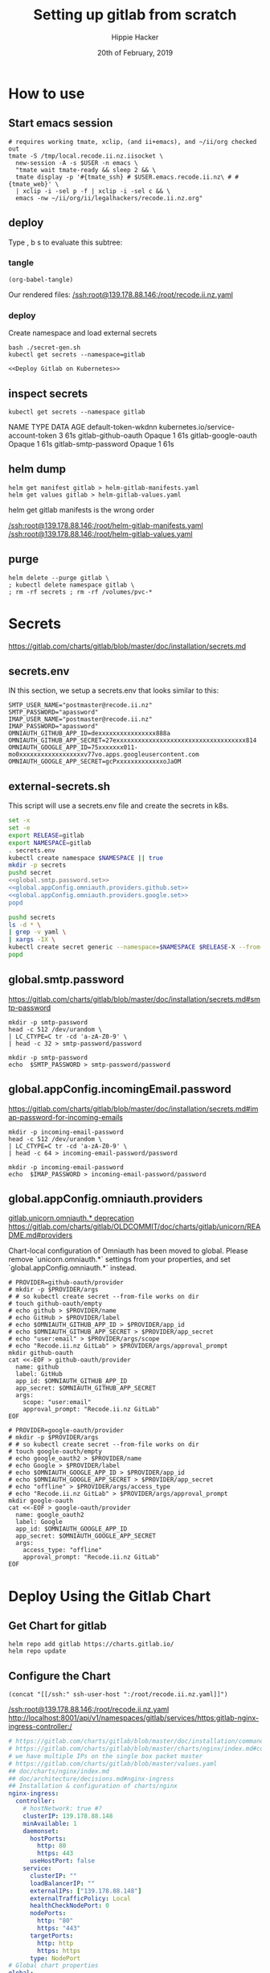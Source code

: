 # -*- org-use-property-inheritance: t; -*-
#+TITLE: Setting up gitlab from scratch
#+AUTHOR: Hippie Hacker
#+EMAIL: hh@ii.coop
#+CREATOR: ii.coop
#+DATE: 20th of February, 2019
#+PROPERTY: header-args:shell :results output code verbatim replace
#+NOPROPERTY: header-args:shell+ :prologue ". /etc/profile.d/homedir-go-path.sh\n. /etc/profile.d/system-go-path.sh\nexec 2>&1\n"
#+NOPROPERTY: header-args:shell+ :epilogue ":\n"
#+PROPERTY: header-args:shell+ :wrap "EXAMPLE :noeval t"
#+PROPERTY: header-args:shell+ :dir "/ssh:root@139.178.88.146:/root/"
#+PROPERTY: header-args:shell+ :eval no-export
#+PROPERTY: header-args:tmate  :socket (symbol-value 'socket)
#+PROPERTY: header-args:tmate+ :session (concat (user-login-name) ":" (nth 4 (org-heading-components)))
#+NOPROPERTY: header-args:tmate+ :prologue (concat "cd " org-file-dir "\n")
#+PROPERTY: header-args:tmate+ :eval no-export
#+REVEAL_ROOT: http://cdn.jsdelivr.net/reveal.js/3.0.0/
#+STARTUP: showeverything


* How to use
** Start emacs session
#+BEGIN_SRC shell
  # requires working tmate, xclip, (and ii+emacs), and ~/ii/org checked out
  tmate -S /tmp/local.recode.ii.nz.iisocket \
    new-session -A -s $USER -n emacs \
    "tmate wait tmate-ready && sleep 2 && \
    tmate display -p '#{tmate_ssh} # $USER.emacs.recode.ii.nz\ # #{tmate_web}' \
    | xclip -i -sel p -f | xclip -i -sel c && \
    emacs -nw ~/ii/org/ii/legalhackers/recode.ii.nz.org"
#+END_SRC

** deploy

Type , b s to evaluate this subtree:
*** tangle
#+NAME: write remote config files
#+BEGIN_SRC elisp :results none
(org-babel-tangle)
#+END_SRC

Our rendered files:
[[/ssh:root@139.178.88.146:/root/recode.ii.nz.yaml]]
*** deploy
Create namespace and load external secrets

#+NAME: deploy gitlab
#+BEGIN_SRC tmate :noweb yes
bash ./secret-gen.sh
kubectl get secrets --namespace=gitlab
#+END_SRC

#+NAME: deploy gitlab
#+BEGIN_SRC tmate :noweb yes
  <<Deploy Gitlab on Kubernetes>>
#+END_SRC

** inspect secrets
:PROPERTIES:
:header-args:shell+: :dir "."
:END:

#+NAME: get secrets
#+BEGIN_SRC shell :dir "/ssh:root@139.178.88.146:/root/"
kubectl get secrets --namespace gitlab
#+END_SRC

#+RESULTS: get secrets
#+BEGIN_EXAMPLE :noeval t
NAME                   TYPE                                  DATA   AGE
default-token-wkdnn    kubernetes.io/service-account-token   3      61s
gitlab-github-oauth    Opaque                                1      61s
gitlab-google-oauth    Opaque                                1      61s
gitlab-smtp-password   Opaque                                1      61s
#+END_EXAMPLE
** helm dump
#+BEGIN_SRC tmate
helm get manifest gitlab > helm-gitlab-manifests.yaml
helm get values gitlab > helm-gitlab-values.yaml
#+END_SRC

:NOTES:
helm get gitlab manifests is the wrong order
:END:

[[/ssh:root@139.178.88.146:/root/helm-gitlab-manifests.yaml]]
[[/ssh:root@139.178.88.146:/root/helm-gitlab-values.yaml]]

** purge
#+NAME: Delete Gitlab Fully
#+BEGIN_SRC tmate
helm delete --purge gitlab \
; kubectl delete namespace gitlab \
; rm -rf secrets ; rm -rf /volumes/pvc-*
#+END_SRC

* Secrets
  :PROPERTIES:
  :header-args:shell+: :dir .
  :END:
[[https://gitlab.com/charts/gitlab/blob/master/doc/installation/secrets.md]]
** secrets.env
:PROPERTIES:
:header-args:shell+: :dir "."
:END:


IN this section, we setup a secrets.env that looks similar to this:

#+NAME: secrets.env
#+BEGIN_SRC shell :noeval
SMTP_USER_NAME="postmaster@recode.ii.nz"
SMTP_PASSWORD="apassword"
IMAP_USER_NAME="postmaster@recode.ii.nz"
IMAP_PASSWORD="apassword"
OMNIAUTH_GITHUB_APP_ID=dexxxxxxxxxxxxxxxx888a
OMNIAUTH_GITHUB_APP_SECRET=27exxxxxxxxxxxxxxxxxxxxxxxxxxxxxxxxxxxx814
OMNIAUTH_GOOGLE_APP_ID=75xxxxxxx011-mo0xxxxxxxxxxxxxxxxxxv77vo.apps.googleusercontent.com
OMNIAUTH_GOOGLE_APP_SECRET=gcPxxxxxxxxxxxxxoJaOM
#+END_SRC

** external-secrets.sh

This script will use a secrets.env file and create the secrets in k8s.

#+NAME: set external secrets
#+BEGIN_SRC sh :noweb yes :tangle (concat "/ssh:" ssh-user-host ":external-secrets.sh")
  set -x
  set -e
  export RELEASE=gitlab
  export NAMESPACE=gitlab
  . secrets.env
  kubectl create namespace $NAMESPACE || true
  mkdir -p secrets
  pushd secret
  <<global.smtp.password.set>>
  <<global.appConfig.omniauth.providers.github.set>>
  <<global.appConfig.omniauth.providers.google.set>>
  popd
#+END_SRC

#+NAME: load secrets
#+BEGIN_SRC sh :noweb yes :tangle (concat "/ssh:" ssh-user-host ":external-secrets.sh")
  pushd secrets
  ls -d * \
  | grep -v yaml \
  | xargs -IX \
  kubectl create secret generic --namespace=$NAMESPACE $RELEASE-X --from-file X
  popd
#+END_SRC

** global.smtp.password

[[https://gitlab.com/charts/gitlab/blob/master/doc/installation/secrets.md#smtp-password]]

#+NAME: global.smtp.password.generate
#+BEGIN_SRC shell :noweb yes
  mkdir -p smtp-password
  head -c 512 /dev/urandom \
  | LC_CTYPE=C tr -cd 'a-zA-Z0-9' \
  | head -c 32 > smtp-password/password
#+END_SRC

#+NAME: global.smtp.password.set
#+BEGIN_SRC shell :noweb yes
  mkdir -p smtp-password
  echo  $SMTP_PASSWORD > smtp-password/password
#+END_SRC

** global.appConfig.incomingEmail.password
   
[[https://gitlab.com/charts/gitlab/blob/master/doc/installation/secrets.md#imap-password-for-incoming-emails]]

#+NAME: global.appConfig.incomingEmail.password.generate
#+BEGIN_SRC shell :noweb yes
  mkdir -p incoming-email-password
  head -c 512 /dev/urandom \
  | LC_CTYPE=C tr -cd 'a-zA-Z0-9' \
  | head -c 64 > incoming-email-password/password
#+END_SRC

#+NAME: global.appConfig.incomingEmail.password.set
#+BEGIN_SRC shell :noweb yes
  mkdir -p incoming-email-password
  echo  $IMAP_PASSWORD > incoming-email-password/password
#+END_SRC

** global.appConfig.omniauth.providers

[[https://gitlab.com/charts/gitlab/blob/master/templates/_deprecations.tpl#L126][gitlab.unicorn.omniauth.* deprecation]]
[[https://gitlab.com/charts/gitlab/blob/c4f67961b2f2ef3a97704180ec8b3c4b902fe8a9/doc/charts/gitlab/unicorn/README.md#providers][https://gitlab.com/charts/gitlab/OLDCOMMIT/doc/charts/gitlab/unicorn/README.md#providers]]

#+BEGIN_NOTES
    Chart-local configuration of Omniauth has been moved to global. Please remove `unicorn.omniauth.*` settings from your properties, and set `global.appConfig.omniauth.*` instead.
#+END_NOTES

#+NAME: global.appConfig.omniauth.providers.github.set
#+BEGIN_SRC shell :noweb yes
  # PROVIDER=github-oauth/provider
  # mkdir -p $PROVIDER/args
  # # so kubectl create secret --from-file works on dir
  # touch github-oauth/empty
  # echo github > $PROVIDER/name
  # echo GitHub > $PROVIDER/label
  # echo $OMNIAUTH_GITHUB_APP_ID > $PROVIDER/app_id
  # echo $OMNIAUTH_GITHUB_APP_SECRET > $PROVIDER/app_secret
  # echo "user:email" > $PROVIDER/args/scope
  # echo "Recode.ii.nz GitLab" > $PROVIDER/args/approval_prompt
  mkdir github-oauth 
  cat <<-EOF > github-oauth/provider
    name: github
    label: GitHub
    app_id: $OMNIAUTH_GITHUB_APP_ID
    app_secret: $OMNIAUTH_GITHUB_APP_SECRET
    args:
      scope: "user:email"
      approval_prompt: "Recode.ii.nz GitLab"
  EOF
#+END_SRC

#+NAME: global.appConfig.omniauth.providers.google.set
#+BEGIN_SRC shell :noweb yes
  # PROVIDER=google-oauth/provider
  # mkdir -p $PROVIDER/args
  # # so kubectl create secret --from-file works on dir
  # touch google-oauth/empty
  # echo google_oauth2 > $PROVIDER/name
  # echo Google > $PROVIDER/label
  # echo $OMNIAUTH_GOOGLE_APP_ID > $PROVIDER/app_id
  # echo $OMNIAUTH_GOOGLE_APP_SECRET > $PROVIDER/app_secret
  # echo "offline" > $PROVIDER/args/access_type
  # echo "Recode.ii.nz GitLab" > $PROVIDER/args/approval_prompt
  mkdir google-oauth 
  cat <<-EOF > google-oauth/provider
    name: google_oauth2
    label: Google
    app_id: $OMNIAUTH_GOOGLE_APP_ID
    app_secret: $OMNIAUTH_GOOGLE_APP_SECRET
    args:
      access_type: "offline"
      approval_prompt: "Recode.ii.nz GitLab"
  EOF
#+END_SRC

* Deploy Using the Gitlab Chart
** Get Chart for gitlab

#+NAME: Get Chart for gitlab
#+BEGIN_SRC tmate
helm repo add gitlab https://charts.gitlab.io/
helm repo update
#+END_SRC
** Configure the Chart

#+NAME: tramp link to recode.ii.nz.yaml
#+BEGIN_SRC elisp :results raw
(concat "[[/ssh:" ssh-user-host ":/root/recode.ii.nz.yaml]]")
#+END_SRC

#+RESULTS: tramp link to recode.ii.nz.yaml
[[/ssh:root@139.178.88.146:/root/recode.ii.nz.yaml]]
[[http://localhost:8001/api/v1/namespaces/gitlab/services/https:gitlab-nginx-ingress-controller:/]]

#+NAME: The Config
#+BEGIN_SRC yaml :noweb yes :tangle (concat "/ssh:" ssh-user-host ":recode.ii.nz.yaml")
  # https://gitlab.com/charts/gitlab/blob/master/doc/installation/command-line-options.md#advanced-nginx-ingress-configuration
  # https://gitlab.com/charts/gitlab/blob/master/charts/nginx/index.md#configuration
  # we have multiple IPs on the single box packet master
  # https://gitlab.com/charts/gitlab/blob/master/values.yaml
  ## doc/charts/nginx/index.md
  ## doc/architecture/decisions.md#nginx-ingress
  ## Installation & configuration of charts/nginx
  nginx-ingress:
    controller:
      # hostNetwork: true #?
      clusterIP: 139.178.88.148 
      minAvailable: 1
      daemonset:
        hostPorts:
          http: 80
          https: 443
        useHostPort: false
      service:
        clusterIP: ""
        loadBalancerIP: ""
        externalIPs: ["139.178.88.148"]
        externalTrafficPolicy: Local
        healthCheckNodePort: 0
        nodePorts:
          http: "80"
          https: "443"
        targetPorts:
          http: http
          https: https
        type: NodePort
  # Global chart properties
  global:
    hosts:
      #externalIP: 139.178.88.148 
      #loadBalancerIP: 139.178.88.148 
      domain: recode.ii.nz
      ssh: git.recode.ii.nz
    ## doc/charts/globals.md#configure-appconfig-settings
    ## Rails based portions of this chart share many settings
    appConfig:
      ## doc/charts/globals.md#general-application-settings
      enableUsagePing: false
      enableImpersonation: true
      defaultCanCreateGroup: true
      usernameChangingEnabled: true
      issueClosingPattern:
      defaultTheme:
      defaultProjectsFeatures:
        issues: true
        mergeRequests: true
        wiki: true
        snippets: true
        builds: true
      time_zone: Pacific/Auckland
      # application:
      #   create: true
    # We set email timout to 600 at some point
    #  timeout: 600
       # Email persona used in email sent by GitLab
      email:
        from: 'gitlab@recode.ii.nz'
        display_name: GitLab@recode.ii.nz
        reply_to: 'hh@ii.coop'
        subject_suffix: ' | recode.ii.nz'
      # Outgoing email server settings
      smtp:
        enabled: true
        address: smtp.mailgun.org
        port: 2525
        user_name: "postmaster@recode.ii.nz"
        password:
          secret: "gitlab-smtp-password"
          key: password
        domain: recode.ii.nz
        authentication: "plain"
        starttls_auto: false
        openssl_verify_mode: "peer"
      ## doc/charts/globals.md#incoming-email-settings
      ## doc/installation/deployment.md#incoming-email
      # incomingEmail:
      #   enabled: true
      #   address: ""
      #   host: "imap.gmail.com"
      #   port: 993
      #   ssl: true
      #   startTls: false
      #   user: ""
      #   password:
      #     secret: "gitlab-incoming-email-password"
      #     key: password
      #   mailbox: inbox
      #   idleTimeout: 60
      omniauth:
       enabled: true
       # While interesting for a team where everyone is on github or google
       # it might make sense to let folks choose most of the time
       # autoSignInWithProvider: "github"
       syncProfileFromProvider: ["google_oauth2", "github" ]
       allowSingleSignOn: ["github", "google_oauth2"]
       blockAutoCreatedUsers: false
       providers:
         - secret: "gitlab-github-oauth"
         - secret: "gitlab-google-oauth"
       syncProfileAttributes: ['email']
  # https://letsencrypt.org/docs/staging-environment/
  certmanager-issuer:
    email: recode@ii.nz
    # server: https://acme-v02.api.letsencrypt.org/directory
    server: https://acme-staging-v02.api.letsencrypt.org/directory
  gitlab:
    unicorn:
      image:
        repository: registry.gitlab.com/gitlab-org/build/cng/gitlab-unicorn-ee
        # repository: registry.gitlab.com/gitlab-org/build/cng/gitlab-unicorn-ce
      workhorse:
        image: registry.gitlab.com/gitlab-org/build/cng/gitlab-workhorse-ee
        # image: registry.gitlab.com/gitlab-org/build/cng/gitlab-workhorse-ce
    sidekiq:
      image:
        repository: registry.gitlab.com/gitlab-org/build/cng/gitlab-sidekiq-ee
        # repository: registry.gitlab.com/gitlab-org/build/cng/gitlab-sidekiq-ce
    migrations:
      image:
        repository: registry.gitlab.com/gitlab-org/build/cng/gitlab-rails-ee
        # repository: registry.gitlab.com/gitlab-org/build/cng/gitlab-rails-ce
#+END_SRC

* Issues / Notes
** Services
[[https://kubernetes.io/docs/concepts/services-networking/service/#defining-a-service]]
[[https://gitlab.com/charts/gitlab/blob/master/charts/nginx/templates/controller-service.yaml]]
controller.service.nodePorts.http
controller.service.nodePorts.https
Our chart has some very nice documentation:
[[https://gitlab.com/charts/gitlab/blob/master/doc/installation/command-line-options.md]]

#+BEGIN_SRC shell :dir "." 
  curl -s https://gitlab.com/charts/gitlab/raw/master/doc/installation/command-line-options.md | grep \\-ee
#+END_SRC

#+RESULTS:
#+BEGIN_EXAMPLE :noeval t
| gitlab.sidekiq.image.repository                     | Sidekiq image repository                       | registry.gitlab.com/gitlab-org/build/cng/gitlab-sidekiq-ee |
| gitlab.unicorn.image.repository                     | Unicorn image repository                       | registry.gitlab.com/gitlab-org/build/cng/gitlab-unicorn-ee |
| gitlab.unicorn.workhorse.image                      | Workhorse image repository                     | registry.gitlab.com/gitlab-org/build/cng/gitlab-workhorse-ee |
| gitlab.migrations.image.repository                  | Migrations image repository                    | registry.gitlab.com/gitlab-org/build/cng/gitlab-rails-ee   |
#+END_EXAMPLE

** Internal Secrets
  :PROPERTIES:
  :header-args:shell+: :dir .
  :END:

[[https://gitlab.com/charts/gitlab/blob/master/doc/installation/secrets.md]]

#+NAME: generate secrets
#+BEGIN_SRC sh :noweb yes
# :tangle (concat "/ssh:" ssh-user-host ":secret-gen.sh")
  set -x
  set -e
  export RELEASE=gitlab
  export NAMESPACE=gitlab
  . secrets.env
  kubectl create namespace $NAMESPACE || true
  mkdir -p secrets
  pushd secrets
  popd
#+END_SRC

#+RESULTS: generate secrets
Pulling out these for now, and just generating external

  <<global.shell.hostKeys.generate>>
  <<global.shell.authToken.generate>>
  <<global.gitaly.authToken.generate>>
  <<global.railsSecret.generate>>
  <<global.workhorse.generate>>
  <<global.minio.credentials.generate>>
  <<global.initialRootPassword.generate>>
  <<global.redis.password.generate>>
  <<global.runner.registrationToken.generate>>
  <<global.psql.password.generate>>
  <<global.registry.httpSecret.generate>>

#+NAME: load secrets
#+BEGIN_SRC sh :noweb yes 
# :tangle (concat "/ssh:" ssh-user-host ":secret-gen.sh")
  pushd secrets
  ls \
  | xargs -IX \
  kubectl secret create --namespace=$NAMESPACE $RELEASE-X --from-file X.yaml
#+END_SRC

#+NAME: list secrets
#+BEGIN_SRC tmate :noweb yes
  kubectl get secrets --namespace=$NAMESPACE
#+END_SRC

A script to generate them exists here:
[[https://gitlab.com/charts/gitlab/blob/master/charts/shared-secrets/templates/_generate_secrets.sh]]
*** global.shell.hostKeys

 [[https://gitlab.com/charts/gitlab/blob/master/doc/installation/secrets.md#ssh-host-keys]]
 [[https://gitlab.com/charts/gitlab/blob/master/templates/_shell.tpl#L16]]

 #+NAME: global.shell.hostKeys.generate
 #+BEGIN_SRC shell
 mkdir -p gitlab-shell-host-keys
 ssh-keygen -t rsa  -f gitlab-shell-host-keys/ssh_host_rsa_key -N ""
 ssh-keygen -t dsa  -f gitlab-shell-host-keys/ssh_host_dsa_key -N ""
 ssh-keygen -t ecdsa  -f gitlab-shell-host-keys/ssh_host_ecdsa_key -N ""
 ssh-keygen -t ed25519  -f gitlab-shell-host-keys/ssh_host_ed25519_key -N ""
 #+END_SRC

*** global.shell.authToken

 [[https://gitlab.com/charts/gitlab/blob/master/doc/installation/secrets.md#gitlab-shell-secret]]
 [[https://gitlab.com/charts/gitlab/blob/master/templates/_shell.tpl]]

 #+NAME: global.shell.authToken.generate 
 #+BEGIN_SRC shell :noweb yes
   mkdir -p gitlab-shell-secret
   head -c 512 /dev/urandom \
   | LC_CTYPE=C tr -cd 'a-zA-Z0-9' \
   | head -c 64 > gitlab-shell-secret/secret
 #+END_SRC

*** global.gitaly.authToken

 [[https://gitlab.com/charts/gitlab/blob/master/doc/installation/secrets.md#gitaly-secret]]
 [[https://gitlab.com/charts/gitlab/blob/master/templates/_gitaly.tpl
 ]]
 #+NAME: global.gitaly.authToken.generate
 #+BEGIN_SRC shell :noweb yes
   mkdir -p gitaly-secret
   head -c 512 /dev/urandom \
   | LC_CTYPE=C tr -cd 'a-zA-Z0-9' \
   | head -c 64 > gitaly-secret/token
 #+END_SRC

*** global.railsSecret

 [[https://gitlab.com/charts/gitlab/blob/master/doc/installation/secrets.md#gitlab-rails-secret]]
 [[https://gitlab.com/charts/gitlab/blob/master/templates/_rails.tpl]]

 #+NAME: global.railsSecret.generate 
 #+BEGIN_SRC shell :noweb yes
   mkdir -p rails-secret/production
   pushd rails-secret/production
   head -c 512 /dev/urandom | LC_CTYPE=C tr -cd 'a-zA-Z0-9' | head -c 128 > secret_key_base
   head -c 512 /dev/urandom | LC_CTYPE=C tr -cd 'a-zA-Z0-9' | head -c 128 > otp_key_base
   head -c 512 /dev/urandom | LC_CTYPE=C tr -cd 'a-zA-Z0-9' | head -c 128 > db_key_base
   openssl genrsa 2048 | awk '{print "    " $0}' > openid_connect_signing_key
   popd
 #+END_SRC

*** global.workhorse

 [[https://gitlab.com/charts/gitlab/blob/master/doc/installation/secrets.md#gitlab-workhorse-secret]]
 [[https://gitlab.com/charts/gitlab/blob/master/templates/_workhorse.tpl
 ]]
 #+NAME: global.workhorse.generate 
 #+BEGIN_SRC shell :noweb yes
   mkdir -p gitlab-workhorse-secret
   head -c 512 /dev/urandom \
   | LC_CTYPE=C tr -cd 'a-zA-Z0-9' \
   | head -c 32 \
   | base64 > gitlab-workhorse-secret/shared_secret
 #+END_SRC

*** global.minio.credentials

 [[https://gitlab.com/charts/gitlab/blob/master/doc/installation/secrets.md#minio-secret]]
 [[https://gitlab.com/charts/gitlab/blob/master/templates/_minio.tpl]]

 #+NAME: global.minio.credentials.generate 
 #+BEGIN_SRC shell :noweb yes
   mkdir -p minio-secret
   head -c 512 /dev/urandom \
   | LC_CTYPE=C tr -cd 'a-zA-Z0-9' \
   | head -c 64 > minio-secret/accesskey
 #+END_SRC

*** global.initialRootPassword

 [[https://gitlab.com/charts/gitlab/blob/master/doc/installation/secrets.md#initial-root-password]]
 [[https://gitlab.com/charts/gitlab/blob/master/templates/_migrations.tpl]]

 #+NAME: global.initialRootPassword.generate 
 #+BEGIN_SRC shell :noweb yes
   mkdir -p gitlab-initial-root-password
   head -c 512 /dev/urandom \
   | LC_CTYPE=C tr -cd 'a-zA-Z0-9' \
   | head -c 32 > gitlab-initial-root-password/password
 #+END_SRC

*** global.redis.password

 [[https://gitlab.com/charts/gitlab/blob/master/doc/installation/secrets.md#initial-root-password]]
 [[https://gitlab.com/charts/gitlab/blob/master/templates/_redis.tpl]]

 #+NAME: global.redis.password.generate 
 #+BEGIN_SRC shell :noweb yes
   mkdir -p redis-secret 
   head -c 512 /dev/urandom \
   | LC_CTYPE=C tr -cd 'a-zA-Z0-9' \
   | head -c 64 > redis-secret/secret
 #+END_SRC

*** global.runner.registrationToken

 https://gitlab.com/charts/gitlab/blob/master/doc/installation/secrets.md#gitlab-runner-secret
 [[https://gitlab.com/charts/gitlab/blob/master/templates/_runner.tpl]]

 #+NAME: global.runner.registrationToken.generate 
 #+BEGIN_SRC shell :noweb yes
   mkdir -p gitlab-runner-secret
   head -c 512 /dev/urandom \
   | LC_CTYPE=C tr -cd 'a-zA-Z0-9' \
   | head -c 64 > gitlab-runner-secret/runner-registration-token
 #+END_SRC

*** global.psql.password

 [[https://gitlab.com/charts/gitlab/blob/master/doc/installation/secrets.md#postgresql-password]]
 [[https://gitlab.com/charts/gitlab/blob/master/templates/_helpers.tpl#L169]]

 #+NAME: global.psql.password.generate 
 #+BEGIN_SRC shell :noweb yes
   mkdir -p postgresql-password
   head -c 512 /dev/urandom \
   | LC_CTYPE=C tr -cd 'a-zA-Z0-9' \
   | head -c 64 > postgresql-password/postgresql-password
 #+END_SRC

*** global.registry.httpSecret
   
 https://gitlab.com/charts/gitlab/blob/master/doc/installation/secrets.md#registry-http-secret
 [[https://gitlab.com/charts/gitlab/blob/master/templates/_registry.tpl]]

 # secret,key,value,generation

 #+NAME: global.registry.httpSecret.generate 
 #+BEGIN_SRC shell :noweb yes
   mkdir -p registry-httpsecret
   head -c 512 /dev/urandom \
   | LC_CTYPE=C tr -cd 'a-zA-Z0-9' \
   | head -c 64 \
   | base64 > registry-httpsecret/secret
 #+END_SRC

*** global.smtp.password

 [[https://gitlab.com/charts/gitlab/blob/master/doc/installation/secrets.md#smtp-password]]

 #+NAME: global.smtp.password.generate
 #+BEGIN_SRC shell :noweb yes
   mkdir -p smtp-password
   head -c 512 /dev/urandom \
   | LC_CTYPE=C tr -cd 'a-zA-Z0-9' \
   | head -c 32 > smtp-password/password
 #+END_SRC

 #+NAME: global.smtp.password.set
 #+BEGIN_SRC shell :noweb yes
   mkdir -p smtp-password
   echo  $SMTP_PASSWORD > smtp-password/password
 #+END_SRC

*** global.appConfig.incomingEmail.password
   
 [[https://gitlab.com/charts/gitlab/blob/master/doc/installation/secrets.md#imap-password-for-incoming-emails]]

 #+NAME: global.appConfig.incomingEmail.password.generate
 #+BEGIN_SRC shell :noweb yes
   mkdir -p incoming-email-password
   head -c 512 /dev/urandom \
   | LC_CTYPE=C tr -cd 'a-zA-Z0-9' \
   | head -c 64 > incoming-email-password/password
 #+END_SRC

 #+NAME: global.appConfig.incomingEmail.password.set
 #+BEGIN_SRC shell :noweb yes
   mkdir -p incoming-email-password
   echo  $IMAP_PASSWORD > incoming-email-password/password
 #+END_SRC

*** global.appConfig.omniauth.providers

 [[https://gitlab.com/charts/gitlab/blob/master/templates/_deprecations.tpl#L126][gitlab.unicorn.omniauth.* deprecation]]
 [[https://gitlab.com/charts/gitlab/blob/c4f67961b2f2ef3a97704180ec8b3c4b902fe8a9/doc/charts/gitlab/unicorn/README.md#providers][https://gitlab.com/charts/gitlab/OLDCOMMIT/doc/charts/gitlab/unicorn/README.md#providers]]

 #+BEGIN_NOTES
     Chart-local configuration of Omniauth has been moved to global. Please remove `unicorn.omniauth.*` settings from your properties, and set `global.appConfig.omniauth.*` instead.
 #+END_NOTES

 #+NAME: global.appConfig.omniauth.providers.github.set
 #+BEGIN_SRC shell :noweb yes
   # PROVIDER=github-oauth/provider
   # mkdir -p $PROVIDER/args
   # # so kubectl create secret --from-file works on dir
   # touch github-oauth/empty
   # echo github > $PROVIDER/name
   # echo GitHub > $PROVIDER/label
   # echo $OMNIAUTH_GITHUB_APP_ID > $PROVIDER/app_id
   # echo $OMNIAUTH_GITHUB_APP_SECRET > $PROVIDER/app_secret
   # echo "user:email" > $PROVIDER/args/scope
   # echo "Recode.ii.nz GitLab" > $PROVIDER/args/approval_prompt
   mkdir github-oauth 
   cat <<-EOF > github-oauth/provider
     name: github
     label: GitHub
     app_id: $OMNIAUTH_GITHUB_APP_ID
     app_secret: $OMNIAUTH_GITHUB_APP_SECRET
     args:
       scope: "user:email"
       approval_prompt: "Recode.ii.nz GitLab"
   EOF
 #+END_SRC

 #+NAME: global.appConfig.omniauth.providers.google.set
 #+BEGIN_SRC shell :noweb yes
   # PROVIDER=google-oauth/provider
   # mkdir -p $PROVIDER/args
   # # so kubectl create secret --from-file works on dir
   # touch google-oauth/empty
   # echo google_oauth2 > $PROVIDER/name
   # echo Google > $PROVIDER/label
   # echo $OMNIAUTH_GOOGLE_APP_ID > $PROVIDER/app_id
   # echo $OMNIAUTH_GOOGLE_APP_SECRET > $PROVIDER/app_secret
   # echo "offline" > $PROVIDER/args/access_type
   # echo "Recode.ii.nz GitLab" > $PROVIDER/args/approval_prompt
   mkdir google-oauth 
   cat <<-EOF > google-oauth/provider
     name: google_oauth2
     label: Google
     app_id: $OMNIAUTH_GOOGLE_APP_ID
     app_secret: $OMNIAUTH_GOOGLE_APP_SECRET
     args:
       access_type: "offline"
       approval_prompt: "Recode.ii.nz GitLab"
   EOF
 #+END_SRC

*** find my_ip
 #+NAME: my_ip
 #+BEGIN_SRC shell
 curl -4 https://ifconfig.co
 #+END_SRC

 #+RESULTS: my_ip
 #+BEGIN_EXAMPLE :noeval t
 139.178.88.146
 #+END_EXAMPLE
*** set valid port range
  #+BEGIN_SRC error
  Error: release gitlab failed: Service "gitlab-nginx-ingress-controller" is invalid: spec.ports[0].nodePort:
  Invalid value: 80: provided port is not in the valid range. The range of valid ports is 30000-32767
  #+END_SRC

** Verify cluster

  We could run other commands, but this is enough for now.

  #+NAME: Verify Cluster
  #+BEGIN_SRC shell :results code
  kubectl get pods --all-namespaces
  #+END_SRC

  #+RESULTS: Verify Cluster
  #+BEGIN_EXAMPLE :noeval t
  NAMESPACE     NAME                                    READY   STATUS    RESTARTS   AGE
  kube-system   coredns-86c58d9df4-7cpms                1/1     Running   0          86m
  kube-system   coredns-86c58d9df4-vpbrt                1/1     Running   0          86m
  kube-system   etcd-ci.ii.coop                         1/1     Running   0          85m
  kube-system   hostpath-provisioner-7b79cb99f7-mb6dr   1/1     Running   0          82m
  kube-system   kube-apiserver-ci.ii.coop               1/1     Running   0          85m
  kube-system   kube-controller-manager-ci.ii.coop      1/1     Running   0          85m
  kube-system   kube-flannel-ds-amd64-cx4sz             1/1     Running   0          83m
  kube-system   kube-proxy-m4w5g                        1/1     Running   0          86m
  kube-system   kube-scheduler-ci.ii.coop               1/1     Running   0          85m
  kube-system   kubernetes-dashboard-57df4db6b-pw6tl    1/1     Running   0          81m
  kube-system   tiller-deploy-dbb85cb99-f84vr           1/1     Running   0          82m
  #+END_EXAMPLE

**** Deploy Gitlab on Kubernetes 
  #+NAME: Deploy Gitlab on Kubernetes
  #+BEGIN_SRC tmate
    helm upgrade --namespace=gitlab --install gitlab gitlab/gitlab --values ~/recode.ii.nz.yaml
    sleep 10
    MINIO_PVC=$(kubectl get pvc --namespace=gitlab gitlab-minio -o jsonpath='{.spec.volumeName}')
    chown 1000.1000 /volumes/$MINIO_PVC
    REDIS_PVC=$(kubectl get pvc --namespace=gitlab gitlab-redis -o jsonpath='{.spec.volumeName}')
    chown -R 999.999 /volumes/$REDIS_PVC
    #gitaly / repo-data takes a while to be created
    REPO_PVC=$(kubectl get pvc --namespace=gitlab repo-data-gitlab-gitaly-0 -o jsonpath='{.spec.volumeName}')
    echo $REPO_PVC
    chown 1000.1000 /volumes/$REPO_PVC
  #+END_SRC

  #+NAME: Delete Gitlab Fully
  #+BEGIN_SRC tmate
  helm delete --purge gitlab && kubectl delete namespace gitlab
  #+END_SRC

** Monitor the Progress of your gitlab installation
*** monitor
 #+NAME: ingress IP and ports
 #+BEGIN_SRC shell
 kubectl get service --namespace gitlab gitlab-nginx-ingress-controller
 #+END_SRC

 #+RESULTS: ingress IP and ports
 #+BEGIN_EXAMPLE :noeval t
 NAME                              TYPE       CLUSTER-IP       EXTERNAL-IP      PORT(S)                             AGE
 gitlab-nginx-ingress-controller   NodePort   10.110.226.218   139.178.88.148   80:80/TCP,443:443/TCP,22:1819/TCP   90s
 #+END_EXAMPLE

*** See how the run
*** pods   
 #+NAME: pods
 #+BEGIN_SRC tmate
 watch kubectl get pods --namespace=gitlab
 #+END_SRC

 #+NAME: ingresses
 #+BEGIN_SRC shell
 kubectl get ingresses --namespace=gitlab
 #+END_SRC

 #+RESULTS: ingresses
 #+BEGIN_EXAMPLE :noeval t
 NAME                        HOSTS                   ADDRESS          PORTS     AGE
 cm-acme-http-solver-km7gb   gitlab.recode.ii.nz     139.178.88.148   80        6m21s
 cm-acme-http-solver-mflf2   minio.recode.ii.nz      139.178.88.148   80        6m21s
 cm-acme-http-solver-tw5zg   registry.recode.ii.nz   139.178.88.148   80        6m21s
 gitlab-minio                minio.recode.ii.nz      139.178.88.148   80, 443   6m30s
 gitlab-registry             registry.recode.ii.nz   139.178.88.148   80, 443   6m30s
 gitlab-unicorn              gitlab.recode.ii.nz     139.178.88.148   80, 443   6m30s
 #+END_EXAMPLE

 #+NAME: services
 #+BEGIN_SRC shell
 kubectl get services --namespace=gitlab
 #+END_SRC

 #+RESULTS: services
 #+BEGIN_EXAMPLE :noeval t
 NAME                                      TYPE        CLUSTER-IP       EXTERNAL-IP      PORT(S)                             AGE
 cm-acme-http-solver-5f6b5                 NodePort    10.102.109.23    <none>           8089:3392/TCP                       6m51s
 cm-acme-http-solver-64gxg                 NodePort    10.101.202.118   <none>           8089:4835/TCP                       6m51s
 cm-acme-http-solver-jlhvq                 NodePort    10.99.36.51      <none>           8089:5329/TCP                       6m51s
 gitlab-gitaly                             ClusterIP   None             <none>           8075/TCP,9236/TCP                   7m2s
 gitlab-gitlab-shell                       ClusterIP   10.106.254.236   <none>           22/TCP                              7m2s
 gitlab-minio-svc                          ClusterIP   10.100.31.15     <none>           9000/TCP                            7m2s
 gitlab-nginx-ingress-controller           NodePort    10.104.25.12     139.178.88.148   80:80/TCP,443:443/TCP,22:9166/TCP   7m2s
 gitlab-nginx-ingress-controller-metrics   ClusterIP   10.109.168.214   <none>           9913/TCP                            7m2s
 gitlab-nginx-ingress-controller-stats     ClusterIP   10.110.103.9     <none>           18080/TCP                           7m2s
 gitlab-nginx-ingress-default-backend      ClusterIP   10.102.151.3     <none>           80/TCP                              7m2s
 gitlab-postgresql                         ClusterIP   10.97.118.220    <none>           5432/TCP                            7m2s
 gitlab-prometheus-server                  ClusterIP   10.97.122.130    <none>           80/TCP                              7m2s
 gitlab-redis                              ClusterIP   10.101.93.233    <none>           6379/TCP,9121/TCP                   7m2s
 gitlab-registry                           ClusterIP   10.101.172.24    <none>           5000/TCP                            7m2s
 gitlab-unicorn                            ClusterIP   10.98.201.112    <none>           8080/TCP,8181/TCP                   7m2s
 #+END_EXAMPLE

 #+NAME: External NodePort
 #+BEGIN_SRC shell :wrap "SRC json"
 kubectl get services gitlab-nginx-ingress-controller --namespace=gitlab -o json \
   | jq -M .spec
 #+END_SRC

 First time around we notices that SSH was likely listening on all ports, so we weren't given port 22.
 So we went back and configured SSH to only listen on the first IP.

 #+RESULTS: External NodePort
 #+BEGIN_SRC json
 {
   "clusterIP": "10.101.230.167",
   "externalIPs": [
     "139.178.88.148"
   ],
   "externalTrafficPolicy": "Local",
   "ports": [
     {
       "name": "http",
       "nodePort": 80,
       "port": 80,
       "protocol": "TCP",
       "targetPort": "http"
     },
     {
       "name": "https",
       "nodePort": 443,
       "port": 443,
       "protocol": "TCP",
       "targetPort": "https"
     },
     {
       "name": "gitlab-shell",
       "nodePort": 6519,
       "port": 22,
       "protocol": "TCP",
       "targetPort": "gitlab-shell"
     }
   ],
   "selector": {
     "app": "nginx-ingress",
     "component": "controller",
     "release": "gitlab"
   },
   "sessionAffinity": "None",
   "type": "NodePort"
 }
 #+END_SRC

 #+NAME: nginx-ingress-tcp configmap
 #+BEGIN_SRC shell :wrap "SRC json"
 kubectl get configmaps gitlab-nginx-ingress-tcp --namespace=gitlab -o json \
   | jq -M .data
 #+END_SRC

 #+RESULTS: nginx-ingress-tcp configmap
 #+BEGIN_SRC json
 {
   "22": "gitlab/gitlab-gitlab-shell:22"
 }
 #+END_SRC
** Redis Permissions

 Some how /data/redis is created as root when redis loads.
 We need to set the permissions for the volume (/data) and the /data/redis as it's created as owner root.

 #+NAME: redis logs
 #+BEGIN_SRC shell
 kubectl logs --namespace=gitlab gitlab-redis-7577d89db9-f77t6  -c redis | tail -4
 #+END_SRC  

 #+RESULTS: redis logs
 #+BEGIN_EXAMPLE :noeval t
 1:M 22 Feb 09:45:05.021 * 10 changes in 300 seconds. Saving...
 1:M 22 Feb 09:45:05.022 * Background saving started by pid 154
 154:C 22 Feb 09:45:05.022 # Failed opening the RDB file gitlab-redis.rdb (in server root dir /data/redis) for saving: Permission denied
 1:M 22 Feb 09:45:05.122 # Background saving error
 #+END_EXAMPLE

 #+NAME: redis run as uid
 #+BEGIN_SRC shell
 kubectl exec -ti --namespace=gitlab gitlab-redis-7577d89db9-f77t6  -c redis id
 #+END_SRC

 #+RESULTS: redis run as uid
 #+BEGIN_EXAMPLE :noeval t
 Unable to use a TTY - input is not a terminal or the right kind of file
 uid=999(redis) gid=999(redis) groups=999(redis)
 #+END_EXAMPLE

 #+BEGIN_SRC tmate
 REDIS_PVC=$(kubectl get pvc --namespace=gitlab gitlab-redis -o jsonpath='{.spec.volumeName}')
 chown -R 999.999 /volumes/$REDIS_PVC
 #+END_SRC
** pvc repo-data-gitlab-gitaly-0

 #+BEGIN_SRC shell
 REPO_PVC=$(kubectl get pvc --namespace=gitlab repo-data-gitlab-gitaly-0 -o jsonpath='{.spec.volumeName}')
 ls -la /volumes/$REPO_PVC
 #+END_SRC

 #+RESULTS:
 #+BEGIN_EXAMPLE :noeval t
 total 12
 drwxrwxrwx 3  999  999 4096 Feb 22 10:06 .
 drwxr-xr-x 8  999  999 4096 Feb 22 09:25 ..
 drwxr-x--- 4 1000 1000 4096 Feb 22 10:06 root
 #+END_EXAMPLE

 #+BEGIN_SRC tmate
 REDIS_PVC=$(kubectl get pvc --namespace=gitlab gitlab-redis -o jsonpath='{.spec.volumeName}')
 chown -R 1000.1000 /volumes/$REDIS_PVC
 #+END_SRC
** Certs

 Over using the public servers is helped by rate limiting.
 In dev we should use the test endpoint.

 #+NAME: inspect certmanager logs
 #+BEGIN_SRC shell
 kubectl logs --namespace=gitlab pod/`kubectl get pod -l app=certmanager -o jsonpath='{..metadata.name}' --all-namespaces` \
 | grep "Error issuing certificate" | head -3
 #+END_SRC

 #+RESULTS: inspect certmanager logs
 #+BEGIN_EXAMPLE :noeval t
 I0225 02:02:03.586033       1 sync.go:273] Error issuing certificate for gitlab/gitlab-minio-tls: error getting certificate from acme server: acme: urn:ietf:params:acme:error:rateLimited: Error finalizing order :: too many certificates already issued for exact set of domains: minio.recode.ii.nz: see https://letsencrypt.org/docs/rate-limits/
 I0225 02:02:05.784831       1 sync.go:273] Error issuing certificate for gitlab/gitlab-gitlab-tls: error getting certificate from acme server: acme: urn:ietf:params:acme:error:rateLimited: Error finalizing order :: too many certificates already issued for exact set of domains: gitlab.recode.ii.nz: see https://letsencrypt.org/docs/rate-limits/
 I0225 02:02:06.198424       1 sync.go:273] Error issuing certificate for gitlab/gitlab-registry-tls: error getting certificate from acme server: acme: urn:ietf:params:acme:error:rateLimited: Error finalizing order :: too many certificates already issued for exact set of domains: registry.recode.ii.nz: see https://letsencrypt.org/docs/rate-limits/
 #+END_EXAMPLE

 #+NAME: inspect new certmanager logs
 #+BEGIN_SRC shell
 kubectl logs --namespace=gitlab pod/`kubectl get pod -l app=certmanager -o jsonpath='{..metadata.name}' --all-namespaces` \
 | grep "successfully obtained certificate"
 # \
 # | grep "Error issuing certificate" | head -3
 #+END_SRC

 #+RESULTS: inspect new certmanager logs
 #+BEGIN_EXAMPLE :noeval t
 I0225 02:38:42.280857       1 issue.go:104] successfully obtained certificate: cn="registry.recode.ii.nz" altNames=[registry.recode.ii.nz] url="https://acme-staging-v02.api.letsencrypt.org/acme/order/8349070/24280111"
 I0225 02:39:39.082432       1 issue.go:104] successfully obtained certificate: cn="gitlab.recode.ii.nz" altNames=[gitlab.recode.ii.nz] url="https://acme-staging-v02.api.letsencrypt.org/acme/order/8349070/24280110"
 I0225 02:39:40.761063       1 issue.go:104] successfully obtained certificate: cn="minio.recode.ii.nz" altNames=[minio.recode.ii.nz] url="https://acme-staging-v02.api.letsencrypt.org/acme/order/8349070/24280109"
 #+END_EXAMPLE

** Minio Permissions
 If minio is working, it will not have any output, but we've been finding it complains that it can't write to .minio.sys.
 We also noted that when we set perms on it's volume to 777, .minio.sys is written as uid 1000.
 There is likely an issue with minio needing to set the perms on the volume / folder before starting.

 #+NAME: inspect minio logs
 #+BEGIN_SRC shell
 kubectl logs --namespace=gitlab pod/`kubectl get pod -l app=minio -o jsonpath='{..metadata.name}' --all-namespaces` 
 #+END_SRC

 #+RESULTS: inspect minio logs
 #+BEGIN_EXAMPLE :noeval t
 #+END_EXAMPLE

 #+NAME: describe minio pod/container
 #+BEGIN_SRC shell :wrap "SRC config" :eval ask
 kubectl describe pod/`kubectl get pod -l app=minio -l component=app -o jsonpath='{..metadata.name}' --all-namespaces` --namespace=gitlab
 #+END_SRC

 #+RESULTS: describe minio pod/container
 #+BEGIN_SRC config
 Name:               gitlab-minio-c64f9694b-dn9c6
 Namespace:          gitlab
 Priority:           0
 PriorityClassName:  <none>
 Node:               ci.ii.coop/139.178.88.146
 Start Time:         Mon, 25 Feb 2019 01:36:29 +0000
 Labels:             app=minio
                     chart=minio-0.4.3
                     component=app
                     heritage=Tiller
                     pod-template-hash=c64f9694b
                     release=gitlab
 Annotations:        <none>
 Status:             Running
 IP:                 10.244.0.165
 Controlled By:      ReplicaSet/gitlab-minio-c64f9694b
 Init Containers:
   configure:
     Container ID:  docker://c5bc731cbb7d1f571bf83c4e981502b4d791e2d4d37f29c9eb25feb4f219567b
     Image:         busybox:latest
     Image ID:      docker-pullable://busybox@sha256:061ca9704a714ee3e8b80523ec720c64f6209ad3f97c0ff7cb9ec7d19f15149f
     Port:          <none>
     Host Port:     <none>
     Command:
       sh
       /config/configure
     State:          Terminated
       Reason:       Completed
       Exit Code:    0
       Started:      Mon, 25 Feb 2019 01:36:35 +0000
       Finished:     Mon, 25 Feb 2019 01:36:35 +0000
     Ready:          True
     Restart Count:  0
     Requests:
       cpu:        50m
     Environment:  <none>
     Mounts:
       /config from minio-configuration (rw)
       /minio from minio-server-config (rw)
       /var/run/secrets/kubernetes.io/serviceaccount from default-token-7bjht (ro)
 Containers:
   minio:
     Container ID:  docker://a253fda9a768b396bfc6dbca046d0c56e4269b1a85ed38a5e1c32730edf84fa1
     Image:         minio/minio:RELEASE.2017-12-28T01-21-00Z
     Image ID:      docker-pullable://minio/minio@sha256:3611f1644cf5447e2f3639b4212ade26155f6a0632bef155c4d6510811c1fe1d
     Port:          9000/TCP
     Host Port:     0/TCP
     Args:
       -C
       /tmp/.minio
       --quiet
       server
       /export
     State:          Running
       Started:      Mon, 25 Feb 2019 01:36:39 +0000
     Ready:          True
     Restart Count:  0
     Requests:
       cpu:        100m
       memory:     128Mi
     Liveness:     tcp-socket :9000 delay=0s timeout=1s period=10s #success=1 #failure=3
     Environment:  <none>
     Mounts:
       /export from export (rw)
       /podinfo from podinfo (rw)
       /tmp/.minio from minio-server-config (rw)
       /var/run/secrets/kubernetes.io/serviceaccount from default-token-7bjht (ro)
 Conditions:
   Type              Status
   Initialized       True 
   Ready             True 
   ContainersReady   True 
   PodScheduled      True 
 Volumes:
   podinfo:
     Type:  DownwardAPI (a volume populated by information about the pod)
     Items:
       metadata.labels -> labels
   export:
     Type:       PersistentVolumeClaim (a reference to a PersistentVolumeClaim in the same namespace)
     ClaimName:  gitlab-minio
     ReadOnly:   false
   minio-configuration:
     Type:                Projected (a volume that contains injected data from multiple sources)
     ConfigMapName:       gitlab-minio-config-cm
     ConfigMapOptional:   <nil>
     SecretName:          gitlab-minio-secret
     SecretOptionalName:  <nil>
   minio-server-config:
     Type:    EmptyDir (a temporary directory that shares a pod's lifetime)
     Medium:  Memory
   default-token-7bjht:
     Type:        Secret (a volume populated by a Secret)
     SecretName:  default-token-7bjht
     Optional:    false
 QoS Class:       Burstable
 Node-Selectors:  <none>
 Tolerations:     node.kubernetes.io/not-ready:NoExecute for 300s
                  node.kubernetes.io/unreachable:NoExecute for 300s
 Events:
   Type     Reason            Age                From                 Message
   ----     ------            ----               ----                 -------
   Warning  FailedScheduling  58s (x8 over 60s)  default-scheduler    pod has unbound immediate PersistentVolumeClaims
   Normal   Scheduled         58s                default-scheduler    Successfully assigned gitlab/gitlab-minio-c64f9694b-dn9c6 to ci.ii.coop
   Normal   Pulled            52s                kubelet, ci.ii.coop  Container image "busybox:latest" already present on machine
   Normal   Created           52s                kubelet, ci.ii.coop  Created container
   Normal   Started           52s                kubelet, ci.ii.coop  Started container
   Normal   Pulling           51s                kubelet, ci.ii.coop  pulling image "minio/minio:RELEASE.2017-12-28T01-21-00Z"
   Normal   Pulled            49s                kubelet, ci.ii.coop  Successfully pulled image "minio/minio:RELEASE.2017-12-28T01-21-00Z"
   Normal   Created           48s                kubelet, ci.ii.coop  Created container
   Normal   Started           48s                kubelet, ci.ii.coop  Started container
 #+END_SRC

 #+BEGIN_SRC tmate
 MINIO_PVC=$(kubectl get pvc --namespace=gitlab gitlab-minio -o jsonpath='{.spec.volumeName}')
 chown 1000.1000 /volumes/$MINIO_PVC
 #+END_SRC

 Delete pod (so it can be re-created and can re-used the PVC that now has correct perms:

 #+BEGIN_SRC tmate
 kubectl delete $(kubectl get pod --namespace=gitlab -l app=minio -o name) --namespace=gitlab
 #+END_SRC

 #+BEGIN_SRC shell
 MINIO_PVC=$(kubectl get pvc --namespace=gitlab gitlab-minio -o jsonpath='{.spec.volumeName}')
 ls -la /volumes/$MINIO_PVC
 #+END_SRC

 #+RESULTS:
 #+BEGIN_EXAMPLE :noeval t
 total 8
 drwxr-xr-x 2 1000 1000 4096 Feb 21 17:35 .
 drwxr-xr-x 9 root root 4096 Feb 21 17:35 ..
 #+END_EXAMPLE

*** Get root password

 #+NAME: get root password
 #+BEGIN_SRC shell
 kubectl get secret --namespace=gitlab gitlab-gitlab-initial-root-password -ojsonpath={.data.password} | base64 --decode ; echo
 #+END_SRC

 #+RESULTS: get root password
 #+BEGIN_EXAMPLE :noeval t
 #+END_EXAMPLE

*** TODO email
*** TODO SMTP OUTGOING
** ingress
 for our new IP on 22,80,443
  
** Init Conainer Debug

   #+NAME: sidekiq pod
   #+BEGIN_SRC shell :wrap "SRC json"
   kubectl get pod \
     -l app=sidekiq \
     --namespace=gitlab \
     -o json \
   | jq -M .
   #+END_SRC

*** Debug Init containers
 https://kubernetes.io/docs/tasks/debug-application-cluster/debug-init-containers/
 #+NAME: describe broken pod
 #+BEGIN_SRC shell
 kubectl describe `kubectl get pod -l app=sidekiq --namespace=gitlab -o name` --namespace=gitlab
 #+END_SRC

 #+RESULTS: describe broken pod
 #+BEGIN_EXAMPLE :noeval t
 Name:               gitlab-sidekiq-all-in-1-578b77bdcc-99rb8
 Namespace:          gitlab
 Priority:           0
 PriorityClassName:  <none>
 Node:               ci.ii.coop/139.178.88.146
 Start Time:         Mon, 25 Feb 2019 01:52:30 +0000
 Labels:             app=sidekiq
                     pod-template-hash=578b77bdcc
                     release=gitlab
 Annotations:        checksum/configmap: 1bf796e563208f6ffb3bf584df6b82704fca9f9b89891184aed120f0054ad2fa
                     checksum/configmap-pod: 796a23c12ccf82c66516daba2a19f3156be1e2711898fa17d8c8faf9c78785b9
                     cluster-autoscaler.kubernetes.io/safe-to-evict: true
                     prometheus.io/port: 3807
                     prometheus.io/scrape: true
 Status:             Pending
 IP:                 
 Controlled By:      ReplicaSet/gitlab-sidekiq-all-in-1-578b77bdcc
 Init Containers:
   certificates:
     Container ID:   
     Image:          registry.gitlab.com/gitlab-org/build/cng/alpine-certificates:20171114-r3
     Image ID:       
     Port:           <none>
     Host Port:      <none>
     State:          Waiting
       Reason:       PodInitializing
     Ready:          False
     Restart Count:  0
     Requests:
       cpu:        50m
     Environment:  <none>
     Mounts:
       /etc/ssl/certs from etc-ssl-certs (rw)
       /var/run/secrets/kubernetes.io/serviceaccount from default-token-kcfkx (ro)
   configure:
     Container ID:  
     Image:         busybox:latest
     Image ID:      
     Port:          <none>
     Host Port:     <none>
     Command:
       sh
       /config/configure
     State:          Waiting
       Reason:       PodInitializing
     Ready:          False
     Restart Count:  0
     Requests:
       cpu:        50m
     Environment:  <none>
     Mounts:
       /config from sidekiq-config (ro)
       /init-secrets from init-sidekiq-secrets (ro)
       /sidekiq-secrets from sidekiq-secrets (rw)
       /var/run/secrets/kubernetes.io/serviceaccount from default-token-kcfkx (ro)
   dependencies:
     Container ID:  
     Image:         registry.gitlab.com/gitlab-org/build/cng/gitlab-sidekiq-ce:v11.8.0
     Image ID:      
     Port:          <none>
     Host Port:     <none>
     Args:
       /scripts/wait-for-deps
     State:          Waiting
       Reason:       PodInitializing
     Ready:          False
     Restart Count:  0
     Requests:
       cpu:  50m
     Environment:
       GITALY_FEATURE_DEFAULT_ON:  1
       CONFIG_TEMPLATE_DIRECTORY:  /var/opt/gitlab/templates
       CONFIG_DIRECTORY:           /srv/gitlab/config
       SIDEKIQ_CONCURRENCY:        25
       SIDEKIQ_TIMEOUT:            5
     Mounts:
       /etc/gitlab from sidekiq-secrets (ro)
       /var/opt/gitlab/templates from sidekiq-config (ro)
       /var/run/secrets/kubernetes.io/serviceaccount from default-token-kcfkx (ro)
 Containers:
   sidekiq:
     Container ID:   
     Image:          registry.gitlab.com/gitlab-org/build/cng/gitlab-sidekiq-ce:v11.8.0
     Image ID:       
     Port:           3807/TCP
     Host Port:      0/TCP
     State:          Waiting
       Reason:       PodInitializing
     Ready:          False
     Restart Count:  0
     Requests:
       cpu:      50m
       memory:   650M
     Liveness:   exec [pgrep -f sidekiq] delay=0s timeout=1s period=10s #success=1 #failure=3
     Readiness:  exec [head -c1 /dev/random] delay=0s timeout=1s period=10s #success=1 #failure=3
     Environment:
       prometheus_multiproc_dir:   /metrics
       GITALY_FEATURE_DEFAULT_ON:  1
       CONFIG_TEMPLATE_DIRECTORY:  /var/opt/gitlab/templates
       CONFIG_DIRECTORY:           /srv/gitlab/config
       SIDEKIQ_CONCURRENCY:        25
       SIDEKIQ_TIMEOUT:            5
     Mounts:
       /etc/gitlab from sidekiq-secrets (ro)
       /etc/ssl/certs/ from etc-ssl-certs (ro)
       /metrics from sidekiq-metrics (rw)
       /srv/gitlab/INSTALLATION_TYPE from sidekiq-config (rw)
       /srv/gitlab/config/initializers/smtp_settings.rb from sidekiq-config (rw)
       /srv/gitlab/config/secrets.yml from sidekiq-secrets (rw)
       /var/opt/gitlab/templates from sidekiq-config (ro)
       /var/run/secrets/kubernetes.io/serviceaccount from default-token-kcfkx (ro)
 Conditions:
   Type              Status
   Initialized       False 
   Ready             False 
   ContainersReady   False 
   PodScheduled      True 
 Volumes:
   sidekiq-metrics:
     Type:    EmptyDir (a temporary directory that shares a pod's lifetime)
     Medium:  Memory
   sidekiq-config:
     Type:               Projected (a volume that contains injected data from multiple sources)
     ConfigMapName:      gitlab-sidekiq
     ConfigMapOptional:  <nil>
     ConfigMapName:      gitlab-sidekiq-all-in-1
     ConfigMapOptional:  <nil>
   init-sidekiq-secrets:
     Type:                Projected (a volume that contains injected data from multiple sources)
     SecretName:          gitlab-rails-secret
     SecretOptionalName:  <nil>
     SecretName:          gitlab-gitaly-secret
     SecretOptionalName:  <nil>
     SecretName:          gitlab-redis-secret
     SecretOptionalName:  <nil>
     SecretName:          gitlab-postgresql-password
     SecretOptionalName:  <nil>
     SecretName:          gitlab-registry-secret
     SecretOptionalName:  <nil>
     SecretName:          gitlab-minio-secret
     SecretOptionalName:  <nil>
     SecretName:          gitlab-github-oauth
     SecretOptionalName:  <nil>
     SecretName:          gitlab-google-oauth
     SecretOptionalName:  <nil>
   sidekiq-secrets:
     Type:    EmptyDir (a temporary directory that shares a pod's lifetime)
     Medium:  Memory
   etc-ssl-certs:
     Type:    EmptyDir (a temporary directory that shares a pod's lifetime)
     Medium:  Memory
   default-token-kcfkx:
     Type:        Secret (a volume populated by a Secret)
     SecretName:  default-token-kcfkx
     Optional:    false
 QoS Class:       Burstable
 Node-Selectors:  <none>
 Tolerations:     node.kubernetes.io/not-ready:NoExecute for 300s
                  node.kubernetes.io/unreachable:NoExecute for 300s
 Events:
   Type     Reason       Age                From                 Message
   ----     ------       ----               ----                 -------
   Normal   Scheduled    52s                default-scheduler    Successfully assigned gitlab/gitlab-sidekiq-all-in-1-578b77bdcc-99rb8 to ci.ii.coop
   Warning  FailedMount  50s                kubelet, ci.ii.coop  MountVolume.SetUp failed for volume "sidekiq-config" : couldn't propagate object cache: timed out waiting for the condition
   Warning  FailedMount  18s (x7 over 50s)  kubelet, ci.ii.coop  MountVolume.SetUp failed for volume "init-sidekiq-secrets" : [references non-existent secret key, references non-existent secret key]
 #+END_EXAMPLE

   #+NAME: Init Container Statuses of gitlab sidekiq
   #+BEGIN_SRC shell :wrap "SRC json"
 (
   kubectl get pod \
     -l app=sidekiq \
     --namespace=gitlab \
     -o json \
   | jq -M '.items[0].status.initContainerStatuses[] | select(.ready==false)'
 ) 2>&1
 echo // errors should appear above this
 #
   #+END_SRC

   #+RESULTS: Init Container Statuses of gitlab sidekiq
   #+BEGIN_SRC json
   {
     "containerID": "docker://2ef97902897033b1d7efcfe955c52f6782db32851ba710db7c9e265a917f48c3",
     "image": "registry.gitlab.com/gitlab-org/build/cng/gitlab-workhorse-ce:v11.7.5",
     "imageID": "docker-pullable://registry.gitlab.com/gitlab-org/build/cng/gitlab-workhorse-ce@sha256:df2c7329c885f002a1e941e08838736e6714829d80460eb59c05f9b4066e6724",
     "lastState": {
       "terminated": {
         "containerID": "docker://2ef97902897033b1d7efcfe955c52f6782db32851ba710db7c9e265a917f48c3",
         "exitCode": 1,
         "finishedAt": "2019-02-21T03:10:05Z",
         "reason": "Error",
         "startedAt": "2019-02-21T03:10:05Z"
       }
     },
     "name": "dependencies",
     "ready": false,
     "restartCount": 11,
     "state": {
       "waiting": {
         "message": "Back-off 5m0s restarting failed container=dependencies pod=gitlab-sidekiq-all-in-1-64c87c795b-wrx22_gitlab(c2d93935-3581-11e9-bfc2-98039b302386)",
         "reason": "CrashLoopBackOff"
       }
     }
   }
   // errors should appear above this
   #+END_SRC

   #+NAME: Status Condition of gitlab sidekiq
   #+BEGIN_SRC shell :wrap "SRC json"
 (
   kubectl get pod \
     -l app=sidekiq \
     --namespace=gitlab \
     -o json \
   | jq -M '.items[0].status.conditions'
 ) 2>&1
 echo // errors should appear above this
 #[] | select(.type=="Ready")'
   #+END_SRC

   #+RESULTS: Status Condition of gitlab sidekiq
   #+BEGIN_SRC json
   [
     {
       "lastProbeTime": null,
       "lastTransitionTime": "2019-02-21T02:38:24Z",
       "message": "containers with incomplete status: [dependencies]",
       "reason": "ContainersNotInitialized",
       "status": "False",
       "type": "Initialized"
     },
     {
       "lastProbeTime": null,
       "lastTransitionTime": "2019-02-21T02:38:24Z",
       "message": "containers with unready status: [sidekiq]",
       "reason": "ContainersNotReady",
       "status": "False",
       "type": "Ready"
     },
     {
       "lastProbeTime": null,
       "lastTransitionTime": "2019-02-21T02:38:24Z",
       "message": "containers with unready status: [sidekiq]",
       "reason": "ContainersNotReady",
       "status": "False",
       "type": "ContainersReady"
     },
     {
       "lastProbeTime": null,
       "lastTransitionTime": "2019-02-21T02:38:24Z",
       "status": "True",
       "type": "PodScheduled"
     }
   ]
   #+END_SRC

   #+NAME: Get logs for sidekiq init certificates container
   #+BEGIN_SRC shell
     (
       kubectl logs \
           $(kubectl get pod \
             -l app=sidekiq \
             --namespace=gitlab \
             -o name )\
        --namespace=gitlab \
        -c certificates
     ) 2>&1
   #+END_SRC

   #+RESULTS: Get logs for sidekiq init certificates container
   #+BEGIN_EXAMPLE :noeval t
   rm: can't remove '/etc/ssl/certs/*': No such file or directory
   WARNING: ca-certificates.crt does not contain exactly one certificate or CRL: skipping
   #+END_EXAMPLE

   #+NAME: Get logs for sidekiq init configure container
   #+BEGIN_SRC shell
     (
       kubectl logs \
           $(kubectl get pod \
             -l app=sidekiq \
             --namespace=gitlab \
             -o name )\
        --namespace=gitlab \
        -c configure
     ) 2>&1
   #+END_SRC

   #+RESULTS: Get logs for sidekiq init configure container
   #+BEGIN_EXAMPLE :noeval t
   '/init-secrets/redis/./password' -> '/sidekiq-secrets/redis/./password'
   '/init-secrets/redis/.' -> '/sidekiq-secrets/redis/.'
   '/init-secrets/gitaly/./gitaly_token' -> '/sidekiq-secrets/gitaly/./gitaly_token'
   '/init-secrets/gitaly/.' -> '/sidekiq-secrets/gitaly/.'
   '/init-secrets/registry/./gitlab-registry.key' -> '/sidekiq-secrets/registry/./gitlab-registry.key'
   '/init-secrets/registry/.' -> '/sidekiq-secrets/registry/.'
   '/init-secrets/postgres/./psql-password' -> '/sidekiq-secrets/postgres/./psql-password'
   '/init-secrets/postgres/.' -> '/sidekiq-secrets/postgres/.'
   '/init-secrets/rails-secrets/./secrets.yml' -> '/sidekiq-secrets/rails-secrets/./secrets.yml'
   '/init-secrets/rails-secrets/.' -> '/sidekiq-secrets/rails-secrets/.'
   '/init-secrets/minio/./secretkey' -> '/sidekiq-secrets/minio/./secretkey'
   '/init-secrets/minio/./accesskey' -> '/sidekiq-secrets/minio/./accesskey'
   '/init-secrets/minio/.' -> '/sidekiq-secrets/minio/.'
   #+END_EXAMPLE


   #+NAME: Get logs for sidekiq init dependencies container
   #+BEGIN_SRC shell
     (
       kubectl logs \
           $(kubectl get pod \
             -l app=sidekiq \
             --namespace=gitlab \
             -o name )\
        --namespace=gitlab \
        -c dependencies
     ) 2>&1
   #+END_SRC

   #+RESULTS: Get logs for sidekiq init dependencies container
   #+BEGIN_EXAMPLE :noeval t
   + /scripts/set-config /var/opt/gitlab/templates /srv/gitlab/config
   /usr/lib/ruby/2.4.0/psych.rb:472:in `initialize': No such file or directory @ rb_sysopen - /srv/gitlab/config/sidekiq_queues.yml (Errno::ENOENT)
     from /usr/lib/ruby/2.4.0/psych.rb:472:in `open'
     from /usr/lib/ruby/2.4.0/psych.rb:472:in `load_file'
     from (erb):1:in `<main>'
     from /usr/lib/ruby/2.4.0/erb.rb:896:in `eval'
     from /usr/lib/ruby/2.4.0/erb.rb:896:in `result'
     from /scripts/set-config:22:in `block in <main>'
     from /scripts/set-config:18:in `each'
     from /scripts/set-config:18:in `<main>'
   Begin parsing .erb files from /var/opt/gitlab/templates
   Writing /srv/gitlab/config/resque.yml
   Writing /srv/gitlab/config/gitlab.yml
   Writing /srv/gitlab/config/database.yml
   Writing /srv/gitlab/config/sidekiq_queues.yml
   #+END_EXAMPLE

 #+BEGIN_SRC tmate

 #+END_SRC
** Debugging init-sidekiq-secrets

 When doing ~helm upgrade --install gitlab gitlab/gitlab~ we get the following error:

 #+BEGIN_EXAMPLE
 Error: release gitlab failed:
 Deployment.apps "gitlab-sidekiq-all-in-1"
  is invalid:
  [spec.template.spec.volumes[2].projected.sources[6].secret.name: Required value,
   spec.template.spec.volumes[2].projected.sources[7].secret.name: Required value,
   spec.template.spec.initContainers[1].volumeMounts[1].name: Not found: "init-sidekiq-secrets"]
 #+END_EXAMPLE

*** Breakdown / exploration of error:

 ==Deployment.apps "gitlab-sidekiq-all-in-1" is invalid==

 There is a [[file:/ssh:root@139.178.88.146:/root/helm-gitlab-manifests.yaml::#%20Source:%20gitlab/charts/gitlab/charts/sidekiq/templates/configmap-queue.yaml][sidekiq-configmap]] that is probably related and the deployment is
 defined at [[file:/ssh:root@139.178.88.146:/root/helm-gitlab-manifests.yaml::gitlab/charts/gitlab/charts/sidekiq/templates/deployment.yaml][deployment/app/gitlab-sidekiq-all-in-1]]
**** spec.template.spec.volumes[2].projected.sources[6].secret.name: Required value
  [[file:/ssh:root@139.178.88.146:/root/helm-gitlab-manifests.yaml::-%20key:%20github][github secret name missing]]
**** spec.template.spec.volumes[2].projected.sources[7].secret.name: Required value
  [[file:/ssh:root@139.178.88.146:/root/helm-gitlab-manifests.yaml::-%20key:%20google_oauth2][google_oauth2 secret name missing]]
**** spec.template.spec.initContainers[1].volumeMounts[1].name: Not found: "init-sidekiq-secrets"]
   [[file:/ssh:root@139.178.88.146:/root/helm-gitlab-manifests.yaml::-%20name:%20init-sidekiq-secrets][volumeMount volume name init-sidekiq-secrets]] 
*** issues


 #+NAME: secret names missing
 #+BEGIN_SRC yaml
           - secret:
               name: 
               items:
                 - key: github
                   path: "omniauth/%!s(<nil>)/github"
           - secret:
               name: 
               items:
                 - key: google_oauth2
                   path: "omniauth/%!s(<nil>)/google_oauth2"
 #+END_SRC

 [[file:gitlab/charts/gitlab/charts/sidekiq/templates/deployment.yaml::{{-%20include%20"gitlab.appConfig.omniauth.mountSecrets"%20$%20|%20nindent%2010%20}}][gitlab.appConfig.omniauth.mountSecrets
  - include line from helm template]]

* Footnotes
# Local Variables:
# eval: (set (make-local-variable 'ssh-user-host) "root@139.178.88.146")
# eval: (set (make-local-variable 'org-file-dir) (file-name-directory buffer-file-name))
# eval: (set (make-local-variable 'user-buffer) (concat user-login-name "." (file-name-base buffer-file-name)))
# eval: (set (make-local-variable 'tmpdir) (make-temp-file (concat "/dev/shm/" user-buffer "-") t))
# eval: (set (make-local-variable 'socket) (concat "/tmp/" user-buffer ".iisocket"))
# eval: (set (make-local-variable 'select-enable-clipboard) t)
# eval: (set (make-local-variable 'select-enable-primary) t)
# eval: (set (make-local-variable 'start-tmate-command) (concat "tmate -S " socket " new-session -A -s " user-login-name " -n main \\\"tmate wait tmate-ready \\&\\& sleep 2 \\&\\& tmate display -p \'\\\#{tmate_ssh}\\ \\\\#\\ " user-buffer "\\ \\\\#\\ \\\#{tmate_web}\' \\| xclip -i -sel p -f \\| xclip -i -sel c \\&\\& bash --login\\\""))
# eval: (xclip-mode 1) 
# eval: (gui-select-text (concat "rm -i " socket "; ssh -tAX " ssh-user-host " -L " socket ":" socket " " start-tmate-command))
# eval: (xclip-mode 1) 
# org-babel-tmate-session-prefix: ""
# org-babel-tmate-default-window-name: "main"
# org-confirm-babel-evaluate: nil
# org-use-property-inheritance: t
# End:
